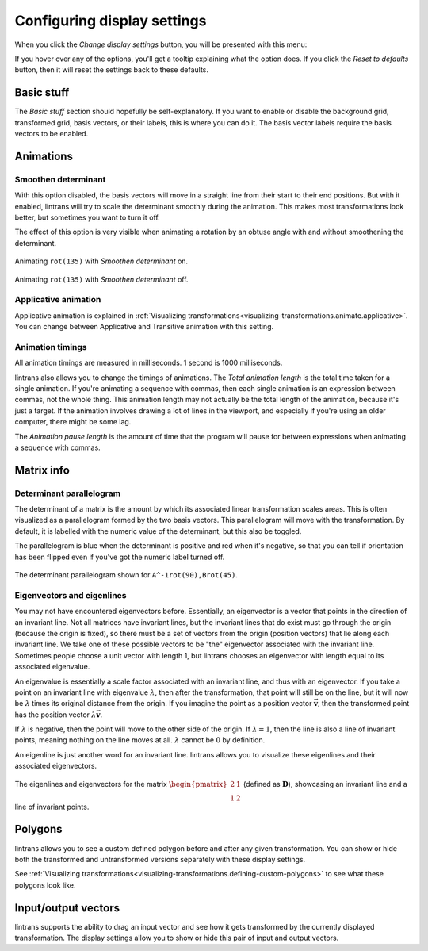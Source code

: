 .. _configuring-display-settings:

Configuring display settings
============================

When you click the `Change display settings` button, you will be presented with this menu:

.. image:: _images/display_settings/main.png
   :alt: The display settings menu
   :align: center

If you hover over any of the options, you'll get a tooltip explaining what the option does. If you
click the `Reset to defaults` button, then it will reset the settings back to these defaults.

Basic stuff
-----------

The `Basic stuff` section should hopefully be self-explanatory. If you want to enable or disable
the background grid, transformed grid, basis vectors, or their labels, this is where you can do it.
The basis vector labels require the basis vectors to be enabled.

Animations
----------

Smoothen determinant
^^^^^^^^^^^^^^^^^^^^

With this option disabled, the basis vectors will move in a straight line from their start to their
end positions. But with it enabled, lintrans will try to scale the determinant smoothly during the
animation. This makes most transformations look better, but sometimes you want to turn it off.

The effect of this option is very visible when animating a rotation by an obtuse angle with and
without smoothening the determinant.

.. figure:: _images/display_settings/smoothen.gif
   :alt: ``rot(135)`` with `Smoothen determinant` on
   :align: center

   Animating ``rot(135)`` with `Smoothen determinant` on.

.. figure:: _images/display_settings/no-smoothen.gif
   :alt: ``rot(135)`` with `Smoothen determinant` off
   :align: center

   Animating ``rot(135)`` with `Smoothen determinant` off.

.. _configuring-display-settings.applicative-animation:

Applicative animation
^^^^^^^^^^^^^^^^^^^^^

Applicative animation is explained in :ref:`Visualizing
transformations<visualizing-transformations.animate.applicative>`. You can change between
Applicative and Transitive animation with this setting.

Animation timings
^^^^^^^^^^^^^^^^^

All animation timings are measured in milliseconds. 1 second is 1000 milliseconds.

lintrans also allows you to change the timings of animations. The `Total animation length` is the
total time taken for a single animation. If you're animating a sequence with commas, then each
single animation is an expression between commas, not the whole thing. This animation length may
not actually be the total length of the animation, because it's just a target. If the animation
involves drawing a lot of lines in the viewport, and especially if you're using an older computer,
there might be some lag.

The `Animation pause length` is the amount of time that the program will pause for between
expressions when animating a sequence with commas.

Matrix info
-----------

Determinant parallelogram
^^^^^^^^^^^^^^^^^^^^^^^^^

The determinant of a matrix is the amount by which its associated linear transformation scales
areas. This is often visualized as a parallelogram formed by the two basis vectors. This
parallelogram will move with the transformation. By default, it is labelled with the numeric value
of the determinant, but this also be toggled.

The parallelogram is blue when the determinant is positive and red when it's negative, so that you
can tell if orientation has been flipped even if you've got the numeric label turned off.

.. figure:: _images/display_settings/parallelogram.gif
   :alt: The determinant parallelogram shown for ``A^-1rot(90),Brot(45)``
   :align: center

   The determinant parallelogram shown for ``A^-1rot(90),Brot(45)``.

.. _configuring-display-settings.eigenvectors-and-eigenlines:

Eigenvectors and eigenlines
^^^^^^^^^^^^^^^^^^^^^^^^^^^

You may not have encountered eigenvectors before. Essentially, an eigenvector is a vector that
points in the direction of an invariant line. Not all matrices have invariant lines, but the
invariant lines that do exist must go through the origin (because the origin is fixed), so there
must be a set of vectors from the origin (position vectors) that lie along each invariant line. We
take one of these possible vectors to be "the" eigenvector associated with the invariant line.
Sometimes people choose a unit vector with length 1, but lintrans chooses an eigenvector with
length equal to its associated eigenvalue.

An eigenvalue is essentially a scale factor associated with an invariant line, and thus with an
eigenvector. If you take a point on an invariant line with eigenvalue :math:`\lambda`, then after
the transformation, that point will still be on the line, but it will now be :math:`\lambda` times
its original distance from the origin. If you imagine the point as a position vector
:math:`\vec{\mathbf{v}}`, then the transformed point has the position vector
:math:`\lambda \vec{\mathbf{v}}`.

If :math:`\lambda` is negative, then the point will move to the other side of the origin. If
:math:`\lambda = 1`, then the line is also a line of invariant points, meaning nothing on the line
moves at all. :math:`\lambda` cannot be :math:`0` by definition.

An eigenline is just another word for an invariant line. lintrans allows you to visualize these
eigenlines and their associated eigenvectors.

.. figure:: _images/display_settings/eigenstuffs.png
   :alt: ALT
   :align: center

   The eigenlines and eigenvectors for the matrix :math:`\begin{pmatrix}2 & 1\\1 & 2\end{pmatrix}`
   (defined as :math:`\mathbf{D}`), showcasing an invariant line and a line of invariant points.

.. _configuring-display-settings.polygons:

Polygons
--------

lintrans allows you to see a custom defined polygon before and after any given transformation. You
can show or hide both the transformed and untransformed versions separately with these display
settings.

See :ref:`Visualizing transformations<visualizing-transformations.defining-custom-polygons>` to see
what these polygons look like.

Input/output vectors
--------------------

lintrans supports the ability to drag an input vector and see how it gets transformed by the
currently displayed transformation. The display settings allow you to show or hide this pair of
input and output vectors.
